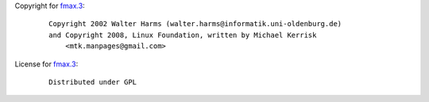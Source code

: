 Copyright for `fmax.3 <fmax.3.html>`__:

   ::

      Copyright 2002 Walter Harms (walter.harms@informatik.uni-oldenburg.de)
      and Copyright 2008, Linux Foundation, written by Michael Kerrisk
          <mtk.manpages@gmail.com>

License for `fmax.3 <fmax.3.html>`__:

   ::

      Distributed under GPL
